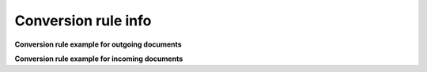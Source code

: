 Conversion rule info
====================

**Conversion rule example for outgoing documents**

**Conversion rule example for incoming documents**

